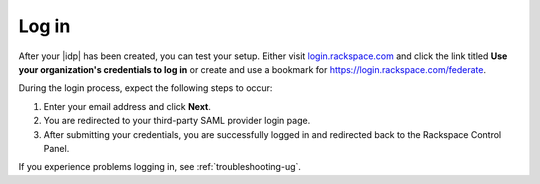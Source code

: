 .. _accessing-gs-ug:

======
Log in
======

After your |idp| has been created, you can test your setup. Either visit
`login.rackspace.com <https://login.rackspace.com/>`_ and click the link titled
**Use your organization's credentials to log in** or create and use a bookmark
for `https://login.rackspace.com/federate <https://login.rackspace.com/federate>`_.

During the login process, expect the following steps to occur:

1. Enter your email address and click **Next**.
#. You are redirected to your third-party SAML provider login page.
#. After submitting your credentials, you are successfully logged in and
   redirected back to the Rackspace Control Panel.

If you experience problems logging in, see :ref:`troubleshooting-ug`.

